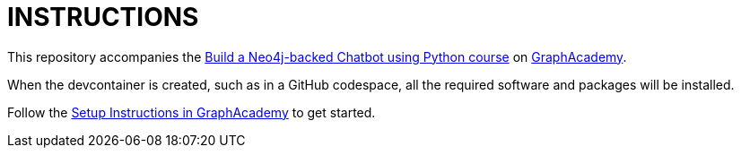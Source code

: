 = INSTRUCTIONS

This repository accompanies the link:https://graphacademy.neo4j.com/courses/llm-chatbot-python/[Build a Neo4j-backed Chatbot using Python course^] on link:https://graphacademy.neo4j.com[GraphAcademy^].

When the devcontainer is created, such as in a GitHub codespace, all the required software and packages will be installed.

Follow the link:https://graphacademy.neo4j.com/courses/llm-chatbot-python/1-project-setup/2-setup/[Setup Instructions in GraphAcademy] to get started.
